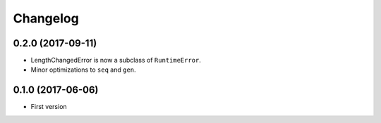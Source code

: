 Changelog
=========

0.2.0 (2017-09-11)
------------------

- LengthChangedError is now a subclass of ``RuntimeError``.
- Minor optimizations to ``seq`` and ``gen``.

0.1.0 (2017-06-06)
------------------

- First version
